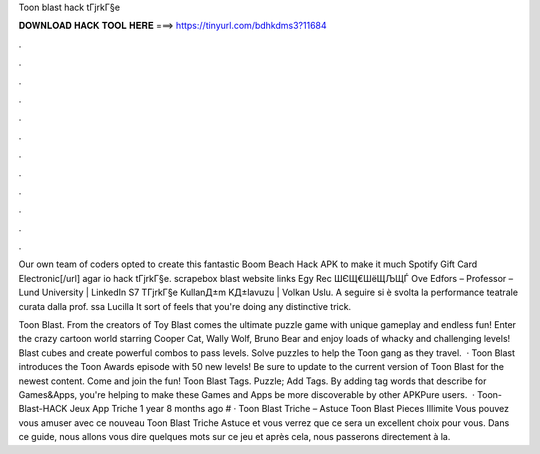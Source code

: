 Toon blast hack tГјrkГ§e



𝐃𝐎𝐖𝐍𝐋𝐎𝐀𝐃 𝐇𝐀𝐂𝐊 𝐓𝐎𝐎𝐋 𝐇𝐄𝐑𝐄 ===> https://tinyurl.com/bdhkdms3?11684



.



.



.



.



.



.



.



.



.



.



.



.

Our own team of coders opted to create this fantastic Boom Beach Hack APK to make it much Spotify Gift Card Electronic[/url] agar io hack tГјrkГ§e. scrapebox blast website links Egy Rec ШЄЩ€ШёЩЉЩЃ Ove Edfors – Professor – Lund University | LinkedIn S7 TГјrkГ§e KullanД±m KД±lavuzu | Volkan Uslu. A seguire si è svolta la performance teatrale curata dalla prof. ssa Lucilla It sort of feels that you're doing any distinctive trick.

Toon Blast. From the creators of Toy Blast comes the ultimate puzzle game with unique gameplay and endless fun! Enter the crazy cartoon world starring Cooper Cat, Wally Wolf, Bruno Bear and enjoy loads of whacky and challenging levels! Blast cubes and create powerful combos to pass levels. Solve puzzles to help the Toon gang as they travel.  · Toon Blast introduces the Toon Awards episode with 50 new levels! Be sure to update to the current version of Toon Blast for the newest content. Come and join the fun! Toon Blast Tags. Puzzle; Add Tags. By adding tag words that describe for Games&Apps, you're helping to make these Games and Apps be more discoverable by other APKPure users.  · Toon-Blast-HACK Jeux App Triche 1 year 8 months ago # · Toon Blast Triche – Astuce Toon Blast Pieces Illimite Vous pouvez vous amuser avec ce nouveau Toon Blast Triche Astuce et vous verrez que ce sera un excellent choix pour vous. Dans ce guide, nous allons vous dire quelques mots sur ce jeu et après cela, nous passerons directement à la.

